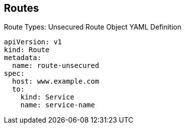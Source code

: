 == Routes
:noaudio:

.Route Types: Unsecured Route Object YAML Definition

[source,yaml]
----
apiVersion: v1
kind: Route
metadata:
  name: route-unsecured
spec:
  host: www.example.com
  to:
    kind: Service
    name: service-name
----


ifdef::showscript[]

=== Transcript

This example shows an unsecured route object YAML definition.

endif::showscript[]

